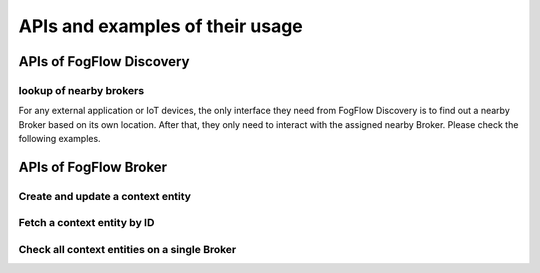 *****************************************
APIs and examples of their usage 
*****************************************

APIs of FogFlow Discovery
===================================

lookup of nearby brokers
-----------------------------------------------

For any external application or IoT devices, the only interface they need from FogFlow Discovery is to find out a nearby 
Broker based on its own location. After that, they only need to interact with the assigned nearby Broker. 
Please check the following examples. 

.. tabs::

   .. group-tab:: curl

        .. code-block:: console 

            curl -iX POST \
              'http://localhost:8080/ngsi10/updateContext' \
              -H 'Content-Type: application/json' \
              -d '
            {
                "contextElements": [
                    {
                        "entityId": {
                            "id": "Device.temp001",
                            "type": "Temperature",
                            "isPattern": false
                        },
                        "attributes": [
                        {
                          "name": "temp",
                          "type": "integer",
                          "contextValue": 10
                        }
                        ],
                        "domainMetadata": [
                        {
                            "name": "location",
                            "type": "point",
                            "value": {
                                "latitude": 49.406393,
                                "longitude": 8.684208
                            }
                        }
                        ]
                    }
                ],
                "updateAction": "UPDATE"
            }'

   .. code-tab:: javascript

        const NGSI = require('./ngsi/ngsiclient.js');

        var topologyCtxObj = {};
        
        topologyCtxObj.entityId = {
            id : 'Topology.' + topology.name, 
            type: topology.name,
            isPattern: false
        };
        
        topologyCtxObj.attributes = {};   
        topologyCtxObj.attributes.status = {type: 'string', value: 'enabled'};
        topologyCtxObj.attributes.template = {type: 'object', value: topology};    
        
    	// assume the config.brokerURL is the IP of cloud IoT Broker
        var ngsi10client = new NGSI.NGSI10Client(config.brokerURL);	
    
    	// send NGSI10 update	
        ngsi10client.updateContext(topologyCtxObj).then( function(data) {
            console.log(data);                
        }).catch( function(error) {
            console.log('failed to submit the topology');
        });
   
       

APIs of FogFlow Broker
===============================

Create and update a context entity
-----------------------------------------------


Fetch a context entity by ID
-----------------------------------------------


Check all context entities on a single Broker
-------------------------------------------------








